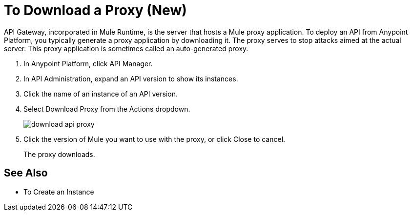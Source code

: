 = To Download a Proxy (New)

API Gateway, incorporated in Mule Runtime, is the server that hosts a Mule proxy application. To deploy an API from Anypoint Platform, you typically generate a proxy application by downloading it. The proxy serves to stop attacks aimed at the actual server. This proxy application is sometimes called an auto-generated proxy.

. In Anypoint Platform, click API Manager.
. In API Administration, expand an API version to show its instances.
. Click the name of an instance of an API version.
+
. Select Download Proxy from the Actions dropdown.
+
image::download-api-proxy.png[]
+
// when Mule 4 is released, will this dialog list it, or will u download some other way?
+
. Click the version of Mule you want to use with the proxy, or click Close to cancel.
+
The proxy downloads.

== See Also

* To Create an Instance
